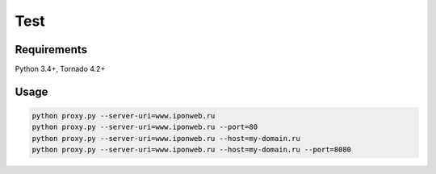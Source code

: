 ====
Test
====


Requirements
------------

Python 3.4+, Tornado 4.2+

Usage
-----

.. code:: sh

 python proxy.py --server-uri=www.iponweb.ru
 python proxy.py --server-uri=www.iponweb.ru --port=80
 python proxy.py --server-uri=www.iponweb.ru --host=my-domain.ru
 python proxy.py --server-uri=www.iponweb.ru --host=my-domain.ru --port=8080
